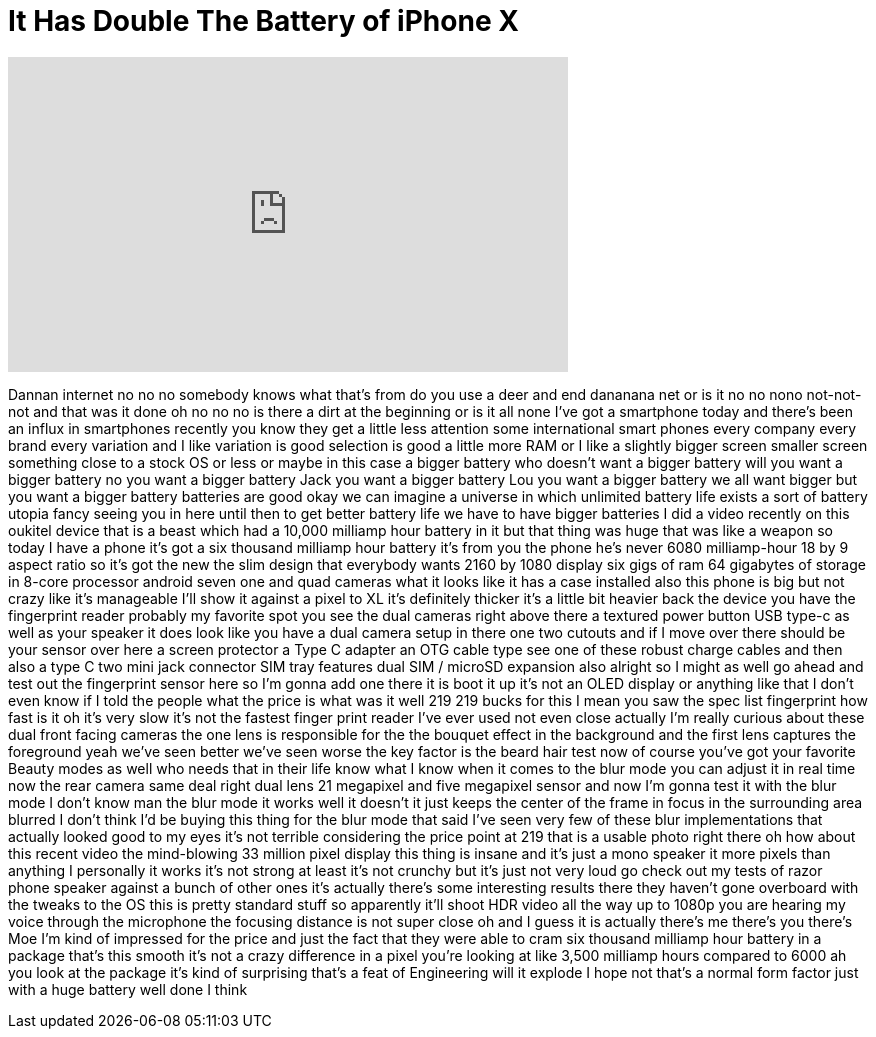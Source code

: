 = It Has Double The Battery of iPhone X
:published_at: 2018-01-28
:hp-alt-title: It Has Double The Battery of iPhone X
:hp-image: https://i.ytimg.com/vi/8Np9Kk82-zA/maxresdefault.jpg


++++
<iframe width="560" height="315" src="https://www.youtube.com/embed/8Np9Kk82-zA?rel=0" frameborder="0" allow="autoplay; encrypted-media" allowfullscreen></iframe>
++++

Dannan internet no no no somebody knows
what that's from do you use a deer and
end dananana net or is it no no nono
not-not-not and that was it done oh no
no no is there a dirt at the beginning
or is it all none I've got a smartphone
today and there's been an influx in
smartphones recently you know they get a
little less attention some international
smart phones every company every brand
every variation and I like variation is
good selection is good a little more RAM
or I like a slightly bigger screen
smaller screen something close to a
stock OS or less or maybe in this case a
bigger battery who doesn't want a bigger
battery will you want a bigger battery
no you want a bigger battery Jack you
want a bigger battery Lou you want a
bigger battery we all want bigger but
you want a bigger battery batteries are
good okay we can imagine a universe in
which unlimited battery life exists a
sort of battery utopia fancy seeing you
in here until then to get better battery
life we have to have bigger batteries I
did a video recently on this oukitel
device that is a beast which had a
10,000 milliamp hour battery in it but
that thing was huge that was like a
weapon so today I have a phone it's got
a six thousand milliamp hour battery
it's from you the phone he's never
6080 milliamp-hour 18 by 9 aspect ratio
so it's got the new the slim design that
everybody wants 2160 by 1080 display six
gigs of ram 64 gigabytes of storage in
8-core processor android seven one and
quad cameras what it looks like it has a
case installed also this phone is big
but not crazy like it's manageable I'll
show it against a pixel to XL it's
definitely thicker it's a little bit
heavier back the device you have the
fingerprint reader probably my favorite
spot you see the dual cameras right
above there a textured power button USB
type-c as well as your speaker it does
look like you have a dual camera setup
in there one two cutouts and if I move
over there should be your sensor over
here a screen protector a Type C adapter
an OTG cable type see one of these
robust charge cables and then also a
type C two mini jack connector SIM tray
features dual SIM / microSD expansion
also alright so I might as well go ahead
and test out the fingerprint sensor here
so I'm gonna add one there it is boot it
up it's not an OLED display or anything
like that
I don't even know if I told the people
what the price is what was it well 219
219 bucks for this I mean you saw the
spec list fingerprint how fast is it oh
it's very slow it's not the fastest
finger print reader I've ever used
not even close actually I'm really
curious about these dual front facing
cameras the one lens is responsible for
the the bouquet effect in the background
and the first lens captures the
foreground yeah we've seen better we've
seen worse the key factor is the beard
hair test now of course you've got your
favorite Beauty modes as well who needs
that in their life know what I know when
it comes to the blur mode you can adjust
it in real time now the rear camera same
deal right dual lens 21 megapixel and
five megapixel sensor
and now I'm gonna test it with the blur
mode I don't know man the blur mode it
works well it doesn't it just keeps the
center of the frame in focus in the
surrounding area blurred I don't think
I'd be buying this thing for the blur
mode that said I've seen very few of
these blur implementations that actually
looked good to my eyes it's not terrible
considering the price point at 219 that
is a usable photo right there oh how
about this recent video the mind-blowing
33 million pixel display this thing is
insane and it's just a mono speaker it
more pixels than anything I personally
it works it's not strong at least it's
not crunchy but it's just not very loud
go check out my tests of razor phone
speaker against a bunch of other ones
it's actually there's some interesting
results there they haven't gone
overboard with the tweaks to the OS this
is pretty standard stuff so apparently
it'll shoot HDR video all the way up to
1080p you are hearing my voice through
the microphone the focusing distance is
not super close oh and I guess it is
actually there's me there's you there's
Moe I'm kind of impressed for the price
and just the fact that they were able to
cram six thousand milliamp hour battery
in a package that's this smooth it's not
a crazy difference in a pixel you're
looking at like 3,500 milliamp hours
compared to 6000 ah you look at the
package it's kind of surprising that's a
feat of Engineering will it explode I
hope not that's a normal form factor
just with a huge battery well done I
think